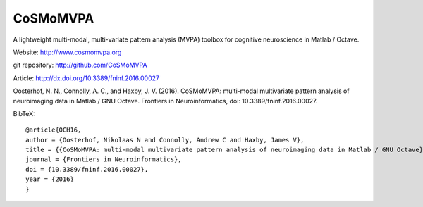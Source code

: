 CoSMoMVPA |matlab-build-status| |octave-build-status| |coverage-status|
=======================================================================

.. |octave-build-status|
   image:: https://github.com/CoSMoMVPA/CoSMoMVPA/actions/workflows/CI_octave.yml/badge.svg
   :target: https://github.com/CoSMoMVPA/CoSMoMVPA/actions/workflows/CI_octave.yml
   :alt: CI octave


.. |matlab-build-status|
   image:: https://github.com/CoSMoMVPA/CoSMoMVPA/actions/workflows/CI_matlab.yml/badge.svg
   :target: https://github.com/CoSMoMVPA/CoSMoMVPA/actions/workflows/CI_matlab.yml
   :alt: CI matlab


.. |coverage-status|
   image:: https://codecov.io/gh/CoSMoMVPA/CoSMoMVPA/graph/badge.svg?token=50isWwWECM
   :target: https://codecov.io/gh/CoSMoMVPA/CoSMoMVPA
   :alt: CoSMoMVPA codecov.io coverage status


A lightweight multi-modal, multi-variate pattern analysis (MVPA) toolbox for cognitive neuroscience in Matlab / Octave.

Website: http://www.cosmomvpa.org

git repository: http://github.com/CoSMoMVPA

Article: http://dx.doi.org/10.3389/fninf.2016.00027

Oosterhof, N. N., Connolly, A. C., and Haxby, J. V. (2016). CoSMoMVPA: multi-modal multivariate pattern analysis of neuroimaging data in Matlab / GNU Octave. Frontiers in Neuroinformatics, doi: 10.3389/fninf.2016.00027.

BibTeX:: 

      @article{OCH16,
      author = {Oosterhof, Nikolaas N and Connolly, Andrew C and Haxby, James V},
      title = {{CoSMoMVPA: multi-modal multivariate pattern analysis of neuroimaging data in Matlab / GNU Octave}},
      journal = {Frontiers in Neuroinformatics},
      doi = {10.3389/fninf.2016.00027},
      year = {2016}
      }
